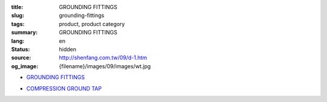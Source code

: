 :title: GROUNDING FITTINGS
:slug: grounding-fittings
:tags: product, product category
:summary: GROUNDING FITTINGS
:lang: en
:status: hidden
:source: http://shenfang.com.tw/09/d-1.htm
:og_image: {filename}/images/09/images/wt.jpg


- `GROUNDING FITTINGS <{filename}grounding-fittings.rst>`_

  .. image:: {filename}/images/09/images/wt.jpg
     :name: http://shenfang.com.tw/09/images/WT.JPG
     :alt: product
     :class: product-image-thumbnail

  .. image:: {filename}/images/09/images/wx.jpg
     :name: http://shenfang.com.tw/09/images/Wx.jpg
     :alt: product
     :class: product-image-thumbnail

- `COMPRESSION GROUND TAP <{filename}compression-ground-tap.rst>`_

  .. image:: {filename}/images/09/images/cxingtongjie-3.jpg
     :name: http://shenfang.com.tw/09/images/C型銅接-3.JPG
     :alt: product
     :class: product-image-thumbnail

  .. image:: {filename}/images/09/images/cxingtongjie.jpg
     :name: http://shenfang.com.tw/09/images/C型銅接.JPG
     :alt: product
     :class: product-image-thumbnail
